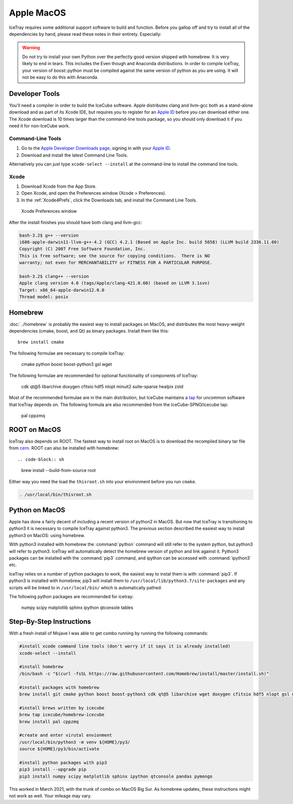 Apple MacOS
^^^^^^^^^^^

IceTray requires some additional support software to build and function. Before
you gallop off and try to install all of the dependencies by hand, please read
these notes in their entirety. Especially:

.. warning::

   Do not try to install your own Python over the perfectly good version
   shipped with homebrew. It is very likely to end in tears. This
   includes the Even though and Anaconda distributions. In order to compile
   IceTray, your version of boost::python must be compiled against the same
   version of python as you are using. It will not be easy to do this with
   Anaconda.

Developer Tools
"""""""""""""""

You'll need a compiler in order to build the IceCube software. Apple distributes
clang and llvm-gcc both as a stand-alone download and as part of its Xcode IDE,
but requires you to register for an `Apple ID`_  before you can download either
one. The Xcode download is 10 times larger than the command-line tools package,
so you should only download it if you need it for non-IceCube work.

.. _`Apple ID`: https://appleid.apple.com

Command-Line Tools
..................

1) Go to the `Apple Developer Downloads page <http://developer.apple.com/downloads>`_,
   signing in with your `Apple ID`_.
2) Download and install the latest Command Line Tools.

Alternatively you can just type ``xcode-select --install`` at the command-line to install
the command line tools.

Xcode
.....

1) Download Xcode from the App Store.

2) Open Xcode, and open the Preferences window (Xcode > Preferences).

3) In the :ref:`Xcode4Prefs`, click the Downloads tab, and install the
   Command Line Tools.

.. _Xcode4Prefs:

.. figure:: ../figs/xcode4_prefs.png
	:width: 432px
	
	Xcode Preferences window

After the install finishes you should have both clang and llvm-gcc:

.. code-block:: sh
	
	bash-3.2$ g++ --version
	i686-apple-darwin11-llvm-g++-4.2 (GCC) 4.2.1 (Based on Apple Inc. build 5658) (LLVM build 2336.11.00)
	Copyright (C) 2007 Free Software Foundation, Inc.
	This is free software; see the source for copying conditions.  There is NO
	warranty; not even for MERCHANTABILITY or FITNESS FOR A PARTICULAR PURPOSE.

	bash-3.2$ clang++ --version
	Apple clang version 4.0 (tags/Apple/clang-421.0.60) (based on LLVM 3.1svn)
	Target: x86_64-apple-darwin12.0.0
	Thread model: posix

Homebrew
""""""""

:doc:`../homebrew` is probably the easiest way to install packages on MacOS, and
distributes the most heavy-weight dependencies (cmake, boost, and Qt) as binary
packages.  Install them like this::

  brew install cmake

The following formulae are necessary to compile IceTray:

  cmake python boost boost-python3 gsl wget

The following formulae are recommended for optional functionality of components of IceTray:
  
  cdk qt@5 libarchive doxygen cfitsio hdf5 nlopt minuit2 suite-sparse healpix zstd

Most of the recommended formulae are in the main distribution, but IceCube
maintains a `tap`_ for uncommon software that IceTray depends on.
The following formula are also recommended from the IceCube-SPNO/icecube tap:

  pal cppzmq

.. _tap: https://github.com/Homebrew/homebrew/blob/master/share/doc/homebrew/brew-tap.md


ROOT on MacOS
"""""""""""""

IceTray also depends on ROOT. The fastest way to install root on MacOS is to
download the recompiled binary tar file from `cern`_.
ROOT can also be installed with homebrew::

.. code-block:: sh
                
   brew install --build-from-source root

Either way you need the load the ``thisroot.sh`` into your environment
before you run ``cmake``.

.. code-block:: sh

   . /usr/local/bin/thisroot.sh
   
.. _cern: https://root.cern.ch/downloading-root

.. _osxpythonsetup:
  
Python on MacOS
"""""""""""""""

.. highlight:: sh

Apple has done a fairly decent of including a recent version of python2 in
MacOS. But now that IceTray is transitioning to python3 it is necessary to
compile IceTray against python3. The previous section described the easiest
way to install python3 on MacOS: using homebrew.

With python3 installed with homebrew the :command:`python` command will still refer
to the system python, but python3 will refer to python3. IceTray will
automatically detect the homebrew version of python and link against it.
Python3 packages can be installed with the :command:`pip3` command, and ipython
can be accessed with :command:`ipython3` etc.

IceTray relies on a number of python packages to work, the easiest way to
instal them is with :command:`pip3`. If python3 is installed with homebrew, pip3 will
install them to ``/usr/local/lib/python3.7/site-packages`` and any scripts
will be linked to in ``/usr/local/bin/`` which is automatically pathed.

The following python packages are recommended for icetray:

  numpy scipy matplotlib sphinx ipython qtconsole tables

Step-By-Step Instructions
"""""""""""""""""""""""""

With a fresh install of Mojave I was able to get combo running by running the following commands:

.. code-block:: sh

   #install xcode command line tools (don't worry if it says it is already installed)
   xcode-select --install
   
   #install homebrew
   /bin/bash -c "$(curl -fsSL https://raw.githubusercontent.com/Homebrew/install/master/install.sh)"
   
   #install packages with homebrew
   brew install git cmake python boost boost-python3 cdk qt@5 libarchive wget doxygen cfitsio hdf5 nlopt gsl minuit2 suite-sparse healpix zstd fftw

   #install brews written by icecube 
   brew tap icecube/homebrew-icecube
   brew install pal cppzmq

   #create and enter virutal envionment
   /usr/local/bin/python3 -m venv ${HOME}/py3/
   source ${HOME}/py3/bin/activate
   
   #install python packages with pip3
   pip3 install --upgrade pip
   pip3 install numpy scipy matplotlib sphinx ipython qtconsole pandas pymongo
               
This worked in March 2021, with the trunk of combo on MacOS Big Sur. As homebrew updates, these instructions might not work as well. Your mileage may vary.

